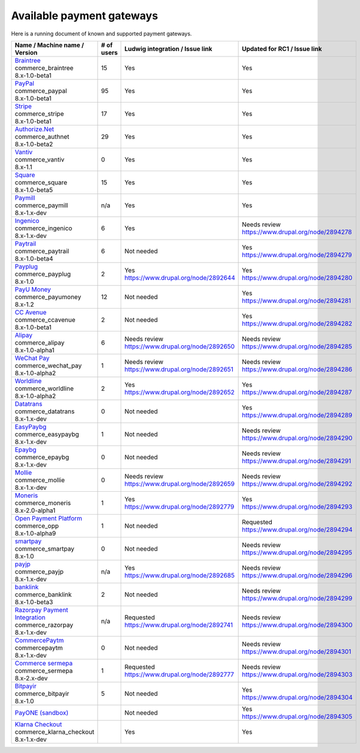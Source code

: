 Available payment gateways
==========================

Here is a running document of known and supported payment gateways.

+------------------------------------+------------+----------------------------------------+--------------------------------------------------+
| Name / Machine name / Version      | # of users | Ludwig integration / Issue link        | Updated for RC1 / Issue link                     |
+====================================+============+========================================+==================================================+
| | `Braintree`_                     |            |                                        |                                                  |
| | commerce_braintree               | 15         | | Yes                                  | | Yes                                            |
| | 8.x-1.0-beta1                    |            |                                        |                                                  |
+------------------------------------+------------+----------------------------------------+--------------------------------------------------+
| | `PayPal`_                        |            |                                        |                                                  |
| | commerce_paypal                  | 95         | | Yes                                  | | Yes                                            |
| | 8.x-1.0-beta1                    |            |                                        |                                                  |
+------------------------------------+------------+----------------------------------------+--------------------------------------------------+
| | `Stripe`_                        |            |                                        |                                                  |
| | commerce_stripe                  | 17         | | Yes                                  | | Yes                                            |
| | 8.x-1.0-beta1                    |            |                                        |                                                  |
+------------------------------------+------------+----------------------------------------+--------------------------------------------------+
| | `Authorize.Net`_                 |            |                                        |                                                  |
| | commerce_authnet                 | 29         | | Yes                                  | | Yes                                            |
| | 8.x-1.0-beta2                    |            |                                        |                                                  |
+------------------------------------+------------+----------------------------------------+--------------------------------------------------+
| | `Vantiv`_                        |            |                                        |                                                  |
| | commerce_vantiv                  | 0          | | Yes                                  | | Yes                                            |
| | 8.x-1.1                          |            |                                        |                                                  |
+------------------------------------+------------+----------------------------------------+--------------------------------------------------+
| | `Square`_                        |            |                                        |                                                  |
| | commerce_square                  | 15         | | Yes                                  | | Yes                                            |
| | 8.x-1.0-beta5                    |            |                                        |                                                  |
+------------------------------------+------------+----------------------------------------+--------------------------------------------------+
| | `Paymill`_                       |            |                                        |                                                  |
| | commerce_paymill                 | n/a        | | Yes                                  | | Yes                                            |
| | 8.x-1.x-dev                      |            |                                        |                                                  |
+------------------------------------+------------+----------------------------------------+--------------------------------------------------+
| | `Ingenico`_                      |            |                                        |                                                  |
| | commerce_ingenico                | 6          | | Yes                                  | | Needs review                                   |
| | 8.x-1.x-dev                      |            |                                        | | https://www.drupal.org/node/2894278            |
+------------------------------------+------------+----------------------------------------+--------------------------------------------------+
| | `Paytrail`_                      |            |                                        |                                                  |
| | commerce_paytrail                | 6          | | Not needed                           | | Yes                                            |
| | 8.x-1.0-beta4                    |            |                                        | | https://www.drupal.org/node/2894279            |
+------------------------------------+------------+----------------------------------------+--------------------------------------------------+
| | `Payplug`_                       |            |                                        |                                                  |
| | commerce_payplug                 | 2          | | Yes                                  | | Yes                                            |
| | 8.x-1.0                          |            | | https://www.drupal.org/node/2892644  | | https://www.drupal.org/node/2894280            |
+------------------------------------+------------+----------------------------------------+--------------------------------------------------+
| | `PayU Money`_                    |            |                                        |                                                  |
| | commerce_payumoney               | 12         | | Not needed                           | | Yes                                            |
| | 8.x-1.2                          |            |                                        | | https://www.drupal.org/node/2894281            |
+------------------------------------+------------+----------------------------------------+--------------------------------------------------+
| | `CC Avenue`_                     |            |                                        |                                                  |
| | commerce_ccavenue                | 2          | | Not needed                           | | Yes                                            |
| | 8.x-1.0-beta1                    |            |                                        | | https://www.drupal.org/node/2894282            |
+------------------------------------+------------+----------------------------------------+--------------------------------------------------+
| | `Alipay`_                        |            |                                        |                                                  |
| | commerce_alipay                  | 6          | | Needs review                         | | Needs review                                   |
| | 8.x-1.0-alpha1                   |            | | https://www.drupal.org/node/2892650  | | https://www.drupal.org/node/2894285            |
+------------------------------------+------------+----------------------------------------+--------------------------------------------------+
| | `WeChat Pay`_                    |            |                                        |                                                  |
| | commerce_wechat_pay              | 1          | | Needs review                         | | Needs review                                   |
| | 8.x-1.0-alpha2                   |            | | https://www.drupal.org/node/2892651  | | https://www.drupal.org/node/2894286            |
+------------------------------------+------------+----------------------------------------+--------------------------------------------------+
| | `Worldline`_                     |            |                                        |                                                  |
| | commerce_worldline               | 2          | | Yes                                  | | Yes                                            |
| | 8.x-1.0-alpha2                   |            | | https://www.drupal.org/node/2892652  | | https://www.drupal.org/node/2894287            |
+------------------------------------+------------+----------------------------------------+--------------------------------------------------+
| | `Datatrans`_                     |            |                                        |                                                  |
| | commerce_datatrans               | 0          | | Not needed                           | | Yes                                            |
| | 8.x-1.x-dev                      |            |                                        | | https://www.drupal.org/node/2894289            |
+------------------------------------+------------+----------------------------------------+--------------------------------------------------+
| | `EasyPaybg`_                     |            |                                        |                                                  |
| | commerce_easypaybg               | 1          | | Not needed                           | | Needs review                                   |
| | 8.x-1.x-dev                      |            |                                        | | https://www.drupal.org/node/2894290            |
+------------------------------------+------------+----------------------------------------+--------------------------------------------------+
| | `Epaybg`_                        |            |                                        |                                                  |
| | commerce_epaybg                  | 0          | | Not needed                           | | Needs review                                   |
| | 8.x-1.x-dev                      |            |                                        | | https://www.drupal.org/node/2894291            |
+------------------------------------+------------+----------------------------------------+--------------------------------------------------+
| | `Mollie`_                        |            |                                        |                                                  |
| | commerce_mollie                  | 0          | | Needs review                         | | Needs review                                   |
| | 8.x-1.x-dev                      |            | | https://www.drupal.org/node/2892659  | | https://www.drupal.org/node/2894292            |
+------------------------------------+------------+----------------------------------------+--------------------------------------------------+
| | `Moneris`_                       |            |                                        |                                                  |
| | commerce_moneris                 | 1          | | Yes                                  | | Yes                                            |
| | 8.x-2.0-alpha1                   |            | | https://www.drupal.org/node/2892779  | | https://www.drupal.org/node/2894293            |
+------------------------------------+------------+----------------------------------------+--------------------------------------------------+
| | `Open Payment Platform`_         |            |                                        |                                                  |
| | commerce_opp                     | 1          | | Not needed                           | | Requested                                      |
| | 8.x-1.0-alpha9                   |            |                                        | | https://www.drupal.org/node/2894294            |
+------------------------------------+------------+----------------------------------------+--------------------------------------------------+
| | `smartpay`_                      |            |                                        |                                                  |
| | commerce_smartpay                | 0          | | Not needed                           | | Needs review                                   |
| | 8.x-1.0                          |            |                                        | | https://www.drupal.org/node/2894295            |
+------------------------------------+------------+----------------------------------------+--------------------------------------------------+
| | `payjp`_                         |            |                                        |                                                  |
| | commerce_payjp                   | n/a        | | Yes                                  | | Needs review                                   |
| | 8.x-1.x-dev                      |            | | https://www.drupal.org/node/2892685  | | https://www.drupal.org/node/2894296            |
+------------------------------------+------------+----------------------------------------+--------------------------------------------------+
| | `banklink`_                      |            |                                        |                                                  |
| | commerce_banklink                | 2          | | Not needed                           | | Needs review                                   |
| | 8.x-1.0-beta3                    |            |                                        | | https://www.drupal.org/node/2894299            |
+------------------------------------+------------+----------------------------------------+--------------------------------------------------+
| | `Razorpay Payment Integration`_  |            |                                        |                                                  |
| | commerce_razorpay                | n/a        | | Requested                            | | Needs review                                   |
| | 8.x-1.x-dev                      |            | | https://www.drupal.org/node/2892741  | | https://www.drupal.org/node/2894300            |
+------------------------------------+------------+----------------------------------------+--------------------------------------------------+
| | `CommercePaytm`_                 |            |                                        |                                                  |
| | commercepaytm                    | 0          | | Not needed                           | | Needs review                                   |
| | 8.x-1.x-dev                      |            |                                        | | https://www.drupal.org/node/2894301            |
+------------------------------------+------------+----------------------------------------+--------------------------------------------------+
| | `Commerce sermepa`_              |            |                                        |                                                  |
| | commerce_sermepa                 | 1          | | Requested                            | | Needs review                                   |
| | 8.x-2.x-dev                      |            | | https://www.drupal.org/node/2892777  | | https://www.drupal.org/node/2894303            |
+------------------------------------+------------+----------------------------------------+--------------------------------------------------+
| | `Bitpayir`_                      |            |                                        |                                                  |
| | commerce_bitpayir                | 5          | | Not needed                           | | Yes                                            |
| | 8.x-1.0                          |            |                                        | | https://www.drupal.org/node/2894304            |
+------------------------------------+------------+----------------------------------------+--------------------------------------------------+
| | `PayONE (sandbox)`_              |            |                                        |                                                  |
|                                    |            | | Not needed                           | | Yes                                            |
|                                    |            |                                        | | https://www.drupal.org/node/2894305            |
+------------------------------------+------------+----------------------------------------+--------------------------------------------------+
| | `Klarna Checkout`_               |            |                                        |                                                  |
| | commerce_klarna_checkout         |            | | Yes                                  | | Yes                                            |
| | 8.x-1.x-dev                      |            |                                        |                                                  |
+------------------------------------+------------+----------------------------------------+--------------------------------------------------+

.. _Braintree: https://www.drupal.org/project/commerce_braintree
.. _PayPal: https://www.drupal.org/project/commerce_paypal
.. _Stripe: https://www.drupal.org/project/commerce_Stripe
.. _Authorize.Net: https://www.drupal.org/project/commerce_Authnet
.. _Vantiv: https://www.drupal.org/project/commerce_Vantiv
.. _Square: https://www.drupal.org/project/commerce_Square
.. _Paymill: https://www.drupal.org/project/commerce_Paymill
.. _Ingenico: https://www.drupal.org/project/commerce_Ingenico
.. _Paytrail: https://www.drupal.org/project/commerce_Paytrail
.. _Payplug: https://www.drupal.org/project/commerce_Payplug
.. _PayU Money: https://www.drupal.org/project/commerce_payumoney
.. _CC Avenue: https://www.drupal.org/project/commerce_ccavenue
.. _Alipay: https://www.drupal.org/project/commerce_Alipay
.. _WeChat Pay: https://www.drupal.org/project/commerce_wechat_pay
.. _Worldline: https://www.drupal.org/project/commerce_Worldline
.. _Datatrans: https://www.drupal.org/project/commerce_Datatrans
.. _EasyPaybg: https://www.drupal.org/project/commerce_EasyPaybg
.. _Epaybg: https://www.drupal.org/project/commerce_Epaybg
.. _Mollie: https://www.drupal.org/project/commerce_Mollie
.. _Moneris: https://www.drupal.org/project/commerce_Moneris
.. _Open Payment Platform: https://www.drupal.org/project/commerce_opp
.. _smartpay: https://www.drupal.org/project/commerce_smartpay
.. _payjp: https://www.drupal.org/project/commerce_payjp
.. _banklink: https://www.drupal.org/project/commerce_banklink
.. _Razorpay Payment Integration: https://www.drupal.org/project/commerce_razorpay
.. _CommercePaytm: https://www.drupal.org/project/commercepaytm
.. _Commerce sermepa: https://www.drupal.org/project/commerce_sermepa
.. _Bitpayir: https://www.drupal.org/project/commerce_bitpayir
.. _PayONE (sandbox): https://www.drupal.org/sandbox/mitrpaka/2849906
.. _Klarna Checkout: https://github.com/mitrpaka/commerce_klarna_checkout

